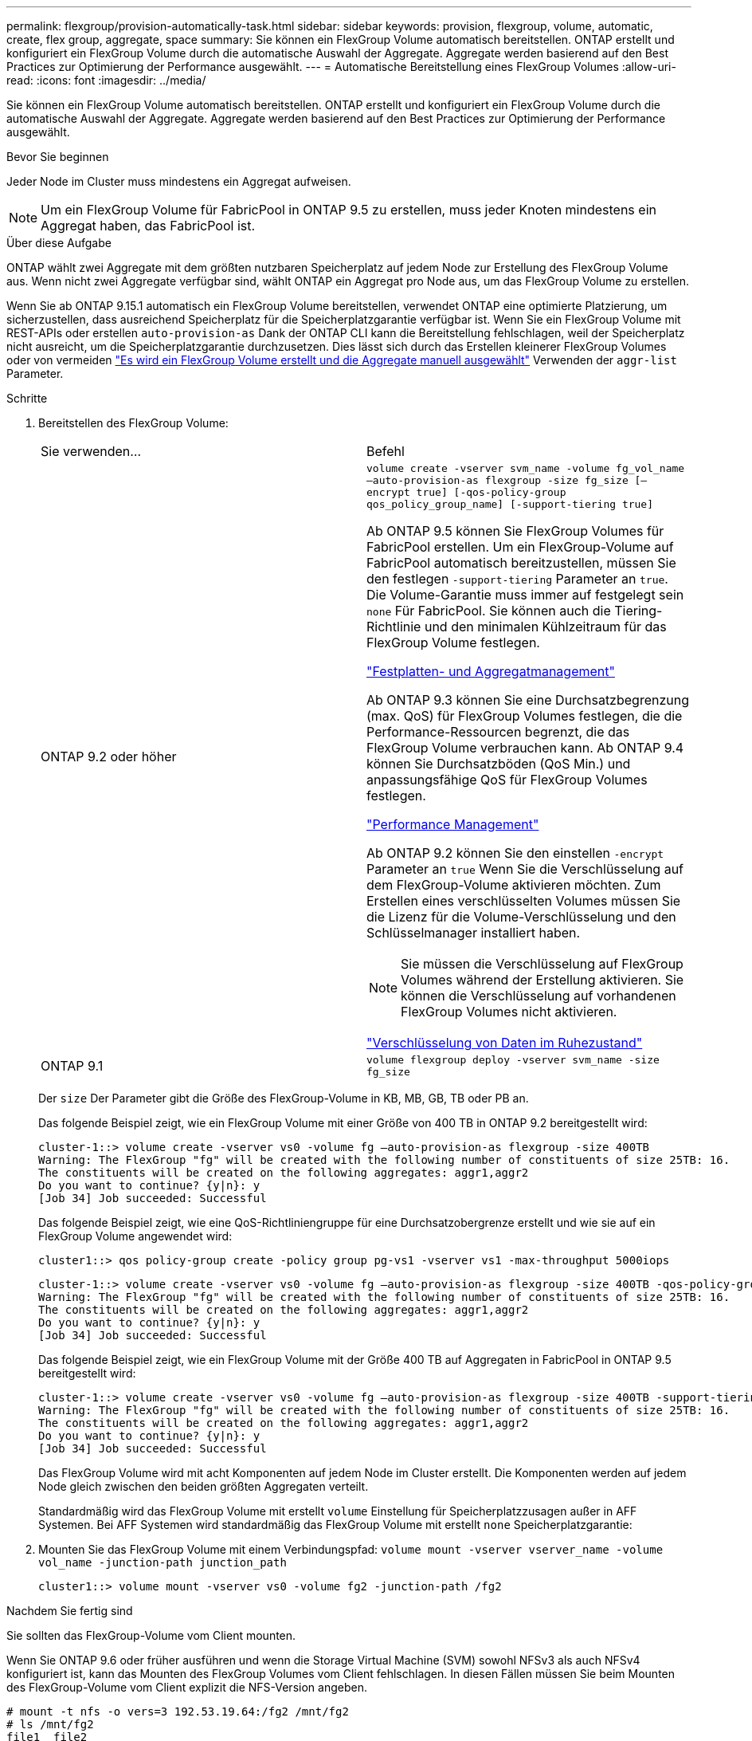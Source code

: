 ---
permalink: flexgroup/provision-automatically-task.html 
sidebar: sidebar 
keywords: provision, flexgroup, volume, automatic, create, flex group, aggregate, space 
summary: Sie können ein FlexGroup Volume automatisch bereitstellen. ONTAP erstellt und konfiguriert ein FlexGroup Volume durch die automatische Auswahl der Aggregate. Aggregate werden basierend auf den Best Practices zur Optimierung der Performance ausgewählt. 
---
= Automatische Bereitstellung eines FlexGroup Volumes
:allow-uri-read: 
:icons: font
:imagesdir: ../media/


[role="lead"]
Sie können ein FlexGroup Volume automatisch bereitstellen. ONTAP erstellt und konfiguriert ein FlexGroup Volume durch die automatische Auswahl der Aggregate. Aggregate werden basierend auf den Best Practices zur Optimierung der Performance ausgewählt.

.Bevor Sie beginnen
Jeder Node im Cluster muss mindestens ein Aggregat aufweisen.

[NOTE]
====
Um ein FlexGroup Volume für FabricPool in ONTAP 9.5 zu erstellen, muss jeder Knoten mindestens ein Aggregat haben, das FabricPool ist.

====
.Über diese Aufgabe
ONTAP wählt zwei Aggregate mit dem größten nutzbaren Speicherplatz auf jedem Node zur Erstellung des FlexGroup Volume aus. Wenn nicht zwei Aggregate verfügbar sind, wählt ONTAP ein Aggregat pro Node aus, um das FlexGroup Volume zu erstellen.

Wenn Sie ab ONTAP 9.15.1 automatisch ein FlexGroup Volume bereitstellen, verwendet ONTAP eine optimierte Platzierung, um sicherzustellen, dass ausreichend Speicherplatz für die Speicherplatzgarantie verfügbar ist. Wenn Sie ein FlexGroup Volume mit REST-APIs oder erstellen `auto-provision-as` Dank der ONTAP CLI kann die Bereitstellung fehlschlagen, weil der Speicherplatz nicht ausreicht, um die Speicherplatzgarantie durchzusetzen. Dies lässt sich durch das Erstellen kleinerer FlexGroup Volumes oder von vermeiden link:create-task.html["Es wird ein FlexGroup Volume erstellt und die Aggregate manuell ausgewählt"] Verwenden der `aggr-list` Parameter.

.Schritte
. Bereitstellen des FlexGroup Volume:
+
|===


| Sie verwenden... | Befehl 


 a| 
ONTAP 9.2 oder höher
 a| 
`volume create -vserver svm_name -volume fg_vol_name –auto-provision-as flexgroup -size fg_size [–encrypt true] [-qos-policy-group qos_policy_group_name] [-support-tiering true]`

Ab ONTAP 9.5 können Sie FlexGroup Volumes für FabricPool erstellen. Um ein FlexGroup-Volume auf FabricPool automatisch bereitzustellen, müssen Sie den festlegen `-support-tiering` Parameter an `true`. Die Volume-Garantie muss immer auf festgelegt sein `none` Für FabricPool. Sie können auch die Tiering-Richtlinie und den minimalen Kühlzeitraum für das FlexGroup Volume festlegen.

link:../disks-aggregates/index.html["Festplatten- und Aggregatmanagement"]

Ab ONTAP 9.3 können Sie eine Durchsatzbegrenzung (max. QoS) für FlexGroup Volumes festlegen, die die Performance-Ressourcen begrenzt, die das FlexGroup Volume verbrauchen kann. Ab ONTAP 9.4 können Sie Durchsatzböden (QoS Min.) und anpassungsfähige QoS für FlexGroup Volumes festlegen.

link:../performance-admin/index.html["Performance Management"]

Ab ONTAP 9.2 können Sie den einstellen `-encrypt` Parameter an `true` Wenn Sie die Verschlüsselung auf dem FlexGroup-Volume aktivieren möchten. Zum Erstellen eines verschlüsselten Volumes müssen Sie die Lizenz für die Volume-Verschlüsselung und den Schlüsselmanager installiert haben.


NOTE: Sie müssen die Verschlüsselung auf FlexGroup Volumes während der Erstellung aktivieren. Sie können die Verschlüsselung auf vorhandenen FlexGroup Volumes nicht aktivieren.

link:../encryption-at-rest/index.html["Verschlüsselung von Daten im Ruhezustand"]



 a| 
ONTAP 9.1
 a| 
`volume flexgroup deploy -vserver svm_name -size fg_size`

|===
+
Der `size` Der Parameter gibt die Größe des FlexGroup-Volume in KB, MB, GB, TB oder PB an.

+
Das folgende Beispiel zeigt, wie ein FlexGroup Volume mit einer Größe von 400 TB in ONTAP 9.2 bereitgestellt wird:

+
[listing]
----
cluster-1::> volume create -vserver vs0 -volume fg –auto-provision-as flexgroup -size 400TB
Warning: The FlexGroup "fg" will be created with the following number of constituents of size 25TB: 16.
The constituents will be created on the following aggregates: aggr1,aggr2
Do you want to continue? {y|n}: y
[Job 34] Job succeeded: Successful
----
+
Das folgende Beispiel zeigt, wie eine QoS-Richtliniengruppe für eine Durchsatzobergrenze erstellt und wie sie auf ein FlexGroup Volume angewendet wird:

+
[listing]
----
cluster1::> qos policy-group create -policy group pg-vs1 -vserver vs1 -max-throughput 5000iops
----
+
[listing]
----
cluster-1::> volume create -vserver vs0 -volume fg –auto-provision-as flexgroup -size 400TB -qos-policy-group pg-vs1
Warning: The FlexGroup "fg" will be created with the following number of constituents of size 25TB: 16.
The constituents will be created on the following aggregates: aggr1,aggr2
Do you want to continue? {y|n}: y
[Job 34] Job succeeded: Successful
----
+
Das folgende Beispiel zeigt, wie ein FlexGroup Volume mit der Größe 400 TB auf Aggregaten in FabricPool in ONTAP 9.5 bereitgestellt wird:

+
[listing]
----
cluster-1::> volume create -vserver vs0 -volume fg –auto-provision-as flexgroup -size 400TB -support-tiering true -tiering-policy auto
Warning: The FlexGroup "fg" will be created with the following number of constituents of size 25TB: 16.
The constituents will be created on the following aggregates: aggr1,aggr2
Do you want to continue? {y|n}: y
[Job 34] Job succeeded: Successful
----
+
Das FlexGroup Volume wird mit acht Komponenten auf jedem Node im Cluster erstellt. Die Komponenten werden auf jedem Node gleich zwischen den beiden größten Aggregaten verteilt.

+
Standardmäßig wird das FlexGroup Volume mit erstellt `volume` Einstellung für Speicherplatzzusagen außer in AFF Systemen. Bei AFF Systemen wird standardmäßig das FlexGroup Volume mit erstellt `none` Speicherplatzgarantie:

. Mounten Sie das FlexGroup Volume mit einem Verbindungspfad: `volume mount -vserver vserver_name -volume vol_name -junction-path junction_path`
+
[listing]
----
cluster1::> volume mount -vserver vs0 -volume fg2 -junction-path /fg2
----


.Nachdem Sie fertig sind
Sie sollten das FlexGroup-Volume vom Client mounten.

Wenn Sie ONTAP 9.6 oder früher ausführen und wenn die Storage Virtual Machine (SVM) sowohl NFSv3 als auch NFSv4 konfiguriert ist, kann das Mounten des FlexGroup Volumes vom Client fehlschlagen. In diesen Fällen müssen Sie beim Mounten des FlexGroup-Volume vom Client explizit die NFS-Version angeben.

[listing]
----
# mount -t nfs -o vers=3 192.53.19.64:/fg2 /mnt/fg2
# ls /mnt/fg2
file1  file2
----